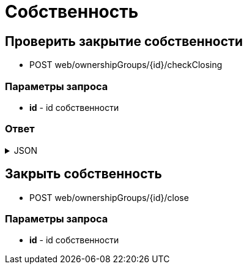 = Собственность
:page-toclevels: 4

== Проверить закрытие собственности
* POST web/ownershipGroups/{id}/checkClosing

=== Параметры запроса
* **id** - id собственности

=== Ответ
.JSON
[%collapsible]
====
[source,json]
----
{
    "hasActiveContracts": false,
    "hasActiveAccounts": false
}
----
====

== Закрыть собственность
* POST web/ownershipGroups/{id}/close

=== Параметры запроса
* **id** - id собственности
